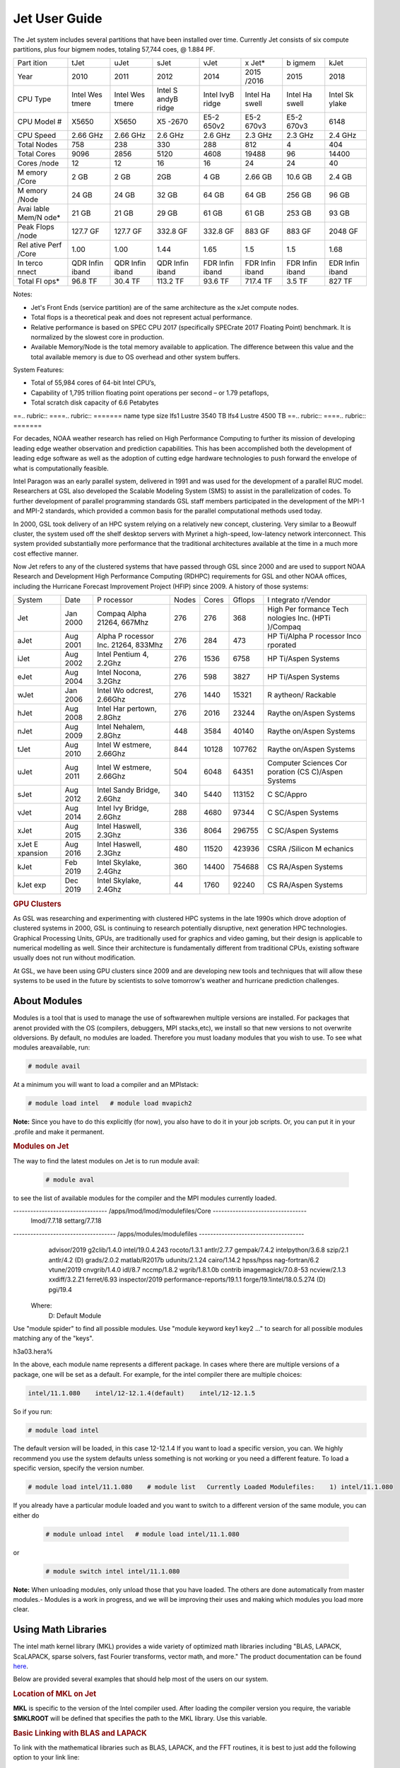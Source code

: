 .. _jet-user-guide:

**************
Jet User Guide
**************

.. rubric .. code-block:: shell Jet System Information

The Jet system includes several partitions that have been
installed over time. Currently Jet consists of six compute
partitions, plus four bigmem nodes, totaling 57,744 coes, @
1.884 PF.

+-------+-------+-------+-------+-------+-------+-------+-------+
| Part  | tJet  | uJet  | sJet  | vJet  | x     | b     | kJet  |
| ition |       |       |       |       | Jet\* | igmem |       |
+-------+-------+-------+-------+-------+-------+-------+-------+
| Year  | 2010  | 2011  | 2012  | 2014  | 2015  | 2015  | 2018  |
|       |       |       |       |       | /2016 |       |       |
+-------+-------+-------+-------+-------+-------+-------+-------+
| CPU   | Intel | Intel | Intel | Intel | Intel | Intel | Intel |
| Type  | Wes   | Wes   | S     | IvyB  | Ha    | Ha    | Sk    |
|       | tmere | tmere | andyB | ridge | swell | swell | ylake |
|       |       |       | ridge |       |       |       |       |
+-------+-------+-------+-------+-------+-------+-------+-------+
| CPU   | X5650 | X5650 | X5    | E5-2  | E5-2  | E5-2  | 6148  |
| Model |       |       | -2670 | 650v2 | 670v3 | 670v3 |       |
| #     |       |       |       |       |       |       |       |
+-------+-------+-------+-------+-------+-------+-------+-------+
| CPU   | 2.66  | 2.66  | 2.6   | 2.6   | 2.3   | 2.3   | 2.4   |
| Speed | GHz   | GHz   | GHz   | GHz   | GHz   | GHz   | GHz   |
+-------+-------+-------+-------+-------+-------+-------+-------+
| Total | 758   | 238   | 330   | 288   | 812   | 4     | 404   |
| Nodes |       |       |       |       |       |       |       |
+-------+-------+-------+-------+-------+-------+-------+-------+
| Total | 9096  | 2856  | 5120  | 4608  | 19488 | 96    | 14400 |
| Cores |       |       |       |       |       |       |       |
+-------+-------+-------+-------+-------+-------+-------+-------+
| Cores | 12    | 12    | 16    | 16    | 24    | 24    | 40    |
| /node |       |       |       |       |       |       |       |
+-------+-------+-------+-------+-------+-------+-------+-------+
| M     | 2 GB  | 2 GB  | 2GB   | 4 GB  | 2.66  | 10.6  | 2.4   |
| emory |       |       |       |       | GB    | GB    | GB    |
| /Core |       |       |       |       |       |       |       |
+-------+-------+-------+-------+-------+-------+-------+-------+
| M     | 24 GB | 24 GB | 32 GB | 64 GB | 64 GB | 256   | 96 GB |
| emory |       |       |       |       |       | GB    |       |
| /Node |       |       |       |       |       |       |       |
+-------+-------+-------+-------+-------+-------+-------+-------+
| Avai  | 21 GB | 21 GB | 29 GB | 61 GB | 61 GB | 253   | 93 GB |
| lable |       |       |       |       |       | GB    |       |
| Mem/N |       |       |       |       |       |       |       |
| ode\* |       |       |       |       |       |       |       |
+-------+-------+-------+-------+-------+-------+-------+-------+
| Peak  | 127.7 | 127.7 | 332.8 | 332.8 | 883   | 883   | 2048  |
| Flops | GF    | GF    | GF    | GF    | GF    | GF    | GF    |
| /node |       |       |       |       |       |       |       |
+-------+-------+-------+-------+-------+-------+-------+-------+
| Rel   | 1.00  | 1.00  | 1.44  | 1.65  | 1.5   | 1.5   | 1.68  |
| ative |       |       |       |       |       |       |       |
| Perf  |       |       |       |       |       |       |       |
| /Core |       |       |       |       |       |       |       |
+-------+-------+-------+-------+-------+-------+-------+-------+
| In    | QDR   | QDR   | QDR   | FDR   | FDR   | FDR   | EDR   |
| terco | Infin | Infin | Infin | Infin | Infin | Infin | Infin |
| nnect | iband | iband | iband | iband | iband | iband | iband |
+-------+-------+-------+-------+-------+-------+-------+-------+
| Total | 96.8  | 30.4  | 113.2 | 93.6  | 717.4 | 3.5   | 827   |
| Fl    | TF    | TF    | TF    | TF    | TF    | TF    | TF    |
| ops\* |       |       |       |       |       |       |       |
+-------+-------+-------+-------+-------+-------+-------+-------+

.. Note .. code-block:: shell
   
Notes:

-  Jet's Front Ends (service partition) are of the same
   architecture as the xJet compute nodes.
-  Total flops is a theoretical peak and does not represent
   actual performance.
-  Relative performance is based on SPEC CPU 2017
   (specifically SPECrate 2017 Floating Point) benchmark. It
   is normalized by the slowest core in production.
-  Available Memory/Node is the total memory available to
   application. The difference between this value and the
   total available memory is due to OS overhead and other
   system buffers.

System Features:

-  Total of 55,984 cores of 64-bit Intel CPU’s,
-  Capability of 1,795 trillion floating point operations
   per second – or 1.79 petaflops,
-  Total scratch disk capacity of 6.6 Petabytes

.. rubric .. code-block:: shell File Systems

==.. rubric:: ====.. rubric:: =======
name type   size
lfs1 Lustre 3540 TB
lfs4 Lustre 4500 TB
==.. rubric:: ====.. rubric:: =======

.. rubric .. code-block:: shell NOAA Boulder RDHPCS History

For decades, NOAA weather research has relied on High Performance
Computing to further its mission of developing
leading edge weather observation and prediction
capabilities. This has been accomplished both the
development of leading edge software as well as the adoption
of cutting edge hardware technologies to push forward the
envelope of what is computationally feasible.

.. rubric .. code-block:: shell Intel Paragon
 
Intel Paragon was an early parallel system, delivered in
1991 and was used for the development of a parallel RUC
model. Researchers at GSL also developed the Scalable
Modeling System (SMS) to assist in the parallelization of
codes. To further development of parallel programming
standards GSL staff members participated in the development
of the MPI-1 and MPI-2 standards, which provided a common
basis for the parallel computational methods used today.

.. rubric .. code-block:: shell Jet

In 2000, GSL took delivery of an HPC system relying on a
relatively new concept, clustering. Very similar to a
Beowulf cluster, the system used off the shelf desktop
servers with Myrinet a high-speed, low-latency network
interconnect. This system provided substantially more
performance that the traditional architectures available at
the time in a much more cost effective manner.

Now Jet refers to any of the clustered systems that have
passed through GSL since 2000 and are used to support NOAA
Research and Development High Performance Computing (RDHPC)
requirements for GSL and other NOAA offices, including the
Hurricane Forecast Improvement Project (HFIP) since 2009. A
history of those systems:

+----------+----------+----------+-------+-------+--------+----------+
| System   | Date     | P        | Nodes | Cores | Gflops | I        |
|          |          | rocessor |       |       |        | ntegrato |
|          |          |          |       |       |        | r/Vendor |
+----------+----------+----------+-------+-------+--------+----------+
| Jet      | Jan 2000 | Compaq   | 276   | 276   | 368    | High     |
|          |          | Alpha    |       |       |        | Per      |
|          |          | 21264,   |       |       |        | formance |
|          |          | 667Mhz   |       |       |        | Tech     |
|          |          |          |       |       |        | nologies |
|          |          |          |       |       |        | Inc.     |
|          |          |          |       |       |        | (HPTi    |
|          |          |          |       |       |        | )/Compaq |
+----------+----------+----------+-------+-------+--------+----------+
| aJet     | Aug 2001 | Alpha    | 276   | 284   | 473    | HP       |
|          |          | P        |       |       |        | Ti/Alpha |
|          |          | rocessor |       |       |        | P        |
|          |          | Inc.     |       |       |        | rocessor |
|          |          | 21264,   |       |       |        | Inco     |
|          |          | 833Mhz   |       |       |        | rporated |
+----------+----------+----------+-------+-------+--------+----------+
| iJet     | Aug 2002 | Intel    | 276   | 1536  | 6758   | HP       |
|          |          | Pentium  |       |       |        | Ti/Aspen |
|          |          | 4,       |       |       |        | Systems  |
|          |          | 2.2Ghz   |       |       |        |          |
+----------+----------+----------+-------+-------+--------+----------+
| eJet     | Aug 2004 | Intel    | 276   | 598   | 3827   | HP       |
|          |          | Nocona,  |       |       |        | Ti/Aspen |
|          |          | 3.2Ghz   |       |       |        | Systems  |
+----------+----------+----------+-------+-------+--------+----------+
| wJet     | Jan 2006 | Intel    | 276   | 1440  | 15321  | R        |
|          |          | Wo       |       |       |        | aytheon/ |
|          |          | odcrest, |       |       |        | Rackable |
|          |          | 2.66Ghz  |       |       |        |          |
+----------+----------+----------+-------+-------+--------+----------+
| hJet     | Aug 2008 | Intel    | 276   | 2016  | 23244  | Raythe   |
|          |          | Har      |       |       |        | on/Aspen |
|          |          | pertown, |       |       |        | Systems  |
|          |          | 2.8Ghz   |       |       |        |          |
+----------+----------+----------+-------+-------+--------+----------+
| nJet     | Aug 2009 | Intel    | 448   | 3584  | 40140  | Raythe   |
|          |          | Nehalem, |       |       |        | on/Aspen |
|          |          | 2.8Ghz   |       |       |        | Systems  |
+----------+----------+----------+-------+-------+--------+----------+
| tJet     | Aug 2010 | Intel    | 844   | 10128 | 107762 | Raythe   |
|          |          | W        |       |       |        | on/Aspen |
|          |          | estmere, |       |       |        | Systems  |
|          |          | 2.66Ghz  |       |       |        |          |
+----------+----------+----------+-------+-------+--------+----------+
| uJet     | Aug 2011 | Intel    | 504   | 6048  | 64351  | Computer |
|          |          | W        |       |       |        | Sciences |
|          |          | estmere, |       |       |        | Cor      |
|          |          | 2.66Ghz  |       |       |        | poration |
|          |          |          |       |       |        | (CS      |
|          |          |          |       |       |        | C)/Aspen |
|          |          |          |       |       |        | Systems  |
+----------+----------+----------+-------+-------+--------+----------+
| sJet     | Aug 2012 | Intel    | 340   | 5440  | 113152 | C        |
|          |          | Sandy    |       |       |        | SC/Appro |
|          |          | Bridge,  |       |       |        |          |
|          |          | 2.6Ghz   |       |       |        |          |
+----------+----------+----------+-------+-------+--------+----------+
| vJet     | Aug 2014 | Intel    | 288   | 4680  | 97344  | C        |
|          |          | Ivy      |       |       |        | SC/Aspen |
|          |          | Bridge,  |       |       |        | Systems  |
|          |          | 2.6Ghz   |       |       |        |          |
+----------+----------+----------+-------+-------+--------+----------+
| xJet     | Aug 2015 | Intel    | 336   | 8064  | 296755 | C        |
|          |          | Haswell, |       |       |        | SC/Aspen |
|          |          | 2.3Ghz   |       |       |        | Systems  |
+----------+----------+----------+-------+-------+--------+----------+
| xJet     | Aug 2016 | Intel    | 480   | 11520 | 423936 | CSRA     |
| E        |          | Haswell, |       |       |        | /Silicon |
| xpansion |          | 2.3Ghz   |       |       |        | M        |
|          |          |          |       |       |        | echanics |
+----------+----------+----------+-------+-------+--------+----------+
| kJet     | Feb 2019 | Intel    | 360   | 14400 | 754688 | CS       |
|          |          | Skylake, |       |       |        | RA/Aspen |
|          |          | 2.4Ghz   |       |       |        | Systems  |
+----------+----------+----------+-------+-------+--------+----------+
| kJet exp | Dec 2019 | Intel    | 44    | 1760  | 92240  | CS       |
|          |          | Skylake, |       |       |        | RA/Aspen |
|          |          | 2.4Ghz   |       |       |        | Systems  |
+----------+----------+----------+-------+-------+--------+----------+

.. rubric:: GPU Clusters

As GSL was researching and experimenting with clustered HPC
systems in the late 1990s which drove adoption of clustered
systems in 2000, GSL is continuing to research potentially
disruptive, next generation HPC technologies. Graphical
Processing Units, GPUs, are traditionally used for graphics
and video gaming, but their design is applicable to
numerical modelling as well. Since their architecture is 
fundamentally different from traditional CPUs, existing
software usually does not run without modification.

At GSL, we have been using GPU clusters since 2009 and are
developing new tools and techniques that will allow these
systems to be used in the future by scientists to solve
tomorrow's weather and hurricane prediction challenges.

About Modules
=============
Modules is a tool that is used to manage the use of softwarewhen multiple versions are installed. For packages that arenot provided with the OS (compilers, debuggers, MPI stacks,etc), we install so that new versions to not overwrite oldversions.
By default, no modules are loaded. Therefore you must loadany modules that you wish to use. To see what modules areavailable, run:

.. code-block:: shell

   # module avail

At a minimum you will want to load a compiler and an MPIstack:

.. code-block:: shell

   # module load intel   # module load mvapich2

**Note:** Since you have to do this explicitly (for now), you also have to do it in your job scripts. Or, you can put it in your .profile and make it permanent.

.. rubric:: Modules on Jet
The way to find the latest modules on Jet is to run module avail:

 .. code-block:: shell 
    
   # module aval

to see the list of available modules for the compiler and the MPI modules currently loaded. 

.. code-block:: shell 

--------------------------------- /apps/lmod/lmod/modulefiles/Core ---------------------------------
   lmod/7.7.18    settarg/7.7.18

------------------------------------ /apps/modules/modulefiles -------------------------------------
   advisor/2019         g2clib/1.4.0     intel/19.0.4.243   rocoto/1.3.1
   antlr/2.7.7          gempak/7.4.2     intelpython/3.6.8  szip/2.1
   antlr/4.2     (D)    grads/2.0.2      matlab/R2017b      udunits/2.1.24
   cairo/1.14.2         hpss/hpss        nag-fortran/6.2    vtune/2019
   cnvgrib/1.4.0        idl/8.7          nccmp/1.8.2        wgrib/1.8.1.0b
   contrib   imagemagick/7.0.8-53        ncview/2.1.3       xxdiff/3.2.Z1
   ferret/6.93          inspector/2019   performance-reports/19.1.1
   forge/19.1intel/18.0.5.274     (D)    pgi/19.4

  Where:
   D:  Default Module   

Use "module spider" to find all possible modules.
Use "module keyword key1 key2 ..." to search for all possible modules matching any of the "keys".

h3a03.hera%


In the above, each module name represents a different package. In cases where there are multiple versions of a package, one will be set as a default. For example, for the intel compiler there are multiple choices:

.. code-block:: shell

   intel/11.1.080    intel/12-12.1.4(default)    intel/12-12.1.5

So if you run:

.. code-block:: shell 

   # module load intel

The default version will be loaded, in this case 12-12.1.4
If you want to load a specific version, you can. We highly recommend you use the system defaults unless something is not working or you need a different feature. To load a specific version, specify the version number.

.. code-block:: shell 

   # module load intel/11.1.080    # module list   Currently Loaded Modulefiles:    1) intel/11.1.080

If you already have a particular module loaded and you want to switch to a different version of the same module, you can either do

 .. code-block:: shell

   # module unload intel   # module load intel/11.1.080

or

 .. code-block:: shell

   # module switch intel intel/11.1.080

**Note:** When unloading modules, only unload those that you have loaded. The others are done automatically from master   modules.-  Modules is a work in progress, and we will be improving their uses and making which modules you load more clear.


Using Math Libraries
================

The intel math kernel library (MKL) provides a wide variety
of optimized math libraries including "BLAS, LAPACK,
ScaLAPACK, sparse solvers, fast Fourier transforms, vector
math, and more." The product documentation can be found `here <https://software.intel.com/en-us/articles/intel-math-kernel-library-documentation/>`__.

Below are provided several examples that should help most of
the users on our system.


.. rubric:: Location of MKL on Jet
**MKL** is specific to the version of the Intel compiler used.
After loading the compiler version you require, the variable
**$MKLROOT** will be defined that specifies the path to the
MKL library. Use this variable.

.. rubric:: Basic Linking with BLAS and LAPACK
To link with the mathematical libraries such as BLAS,
LAPACK, and the FFT routines, it is best to just add the
following option to your link line:

.. code-block:: shell

   -mkl=sequential

**Note:** There is no lower case L in front of mkl.
This will include all of the libraries you will need. The
sequential option is important because by default Intel MKL
will use threaded (OpenMP like) versions of the library. In
MPI applications you rarely want to do this. Even if you are
using OpenMP/MPI hybrids, only consider removing the
sequential option if you want the actual math routines to be
parallel, not the whole code (Ex: GFS uses OpenMP, but
relies on sequential math routines, so you would want to use
sequential for that code).

.. rubric:: Linking with FFT, and the FFTW interface
Intel provides highly optimized FFT routines within MKL.
They are documented `here <https://software.intel.com/en-us/articles/the-intel-math-kernel-library-and-its-fast-fourier-transform-routines/>`__.
While Intel has a specific interface (DFTI), we recommend
that you use the FFTW interface. `FFTW <http://www.fftw.org/>`__ is an open-source, highly
optimized FFT library, that supports many different
platforms. FFTW (specifically FFTW3 interface) can be
supported on Intel, AMD, and IBM Power architectures. IBM is
even supporting the FFTW interface through ESSL, meaning
that using the FFTW3 interface will allow codes to be
portable across the NOAA architectures.

The best reference for the fftw interface can be found `here <http://www.fftw.org/>`__. For Fortran, you need to
include the wrapper script **fftw3.f** in your source before
using the functions. Add the following statement:

.. code-block:: shell 

   include 'fftw3.f'

In the appropriate place in your source code.
When compiling, add:

.. code-block:: shell 

    '-I$(MKLROOT)/include/fftw'

to your CFLAGS and/or FFLAGS. When linking, use the steps
described above.

.. rubric:: Linking with Scalapack
Linking with Scalapack is more complicated because it uses
MPI. You have to specify which version of the MPI library
you are using when linking with Scalapack. Examples are:

.. rubric:: Linking with Scalapack and mvapich

.. code-block:: shell 

   LDFLAGS=-L$(MKLROOT)/lib/intel64 -lmkl_scalapack_lp64 -lmkl_blacs_lp64 -lmkl_intel_lp64 -lmkl_sequential -lmkl_core

.. rubric:: Linking with Scalapack and OpenMPI

.. code-block:: shell 

   LDFLAGS=-L$(MKLROOT)/lib/intel64 -lmkl_scalapack_lp64 -lmkl_blacs_openmpi_lp64 -lmkl_intel_lp64 -lmkl_sequential -lmkl_core

In the example above, the variable $(MKLROOT) is used. Use
this variable name, not the explicit path for the Intel
compiler.

.. rubric:: Linking math libraries with Portland Group
For the PGI compiler, all you need to do is specify the
library name.

For blas:

.. code-block:: shell 

   -lblas

For lapack:

.. code-block:: shell 

   -llapack

Options for Editing on Jet
========
To use any of these editors, type the name in at the command line:

+----------+--------------------------------------------------------------+
| vi       | `<http://www.linuxlookup.com/howto/using_vi_text_editor>`_   |
|          | - The old school standard editor. It is a text based         |
|          | editor (although X window versions do exist).                |
+----------+--------------------------------------------------------------+
| emacs    | `<http://www.nedit.org/help/index.php>`_ - An editor mos t   |
|          | like what you would find in Windows.                         |
+----------+--------------------------------------------------------------+
| nedit    | `<http://www.nedit.org/help/index.php>`_ - An editor most    |
|          | like what you would find in Windows.                         |
+----------+--------------------------------------------------------------+
| nano     | It is just like nedit, easier to learn than vi, and does     |
|          | not require X11.                                             |
+----------+--------------------------------------------------------------+
| vimdiff  | extremely useful for visualizing the difference between      |
|          | source code files. It opens many files vi windows            |
|          | side-by-side and highlights any differences between the      |
|          | files. The user can edit the differences directly. Super     |
|          | useful for code development.                                 |
+----------+--------------------------------------------------------------+
| gvimdiff | X11 version of vimdiff with mouse support.                   |
+----------+--------------------------------------------------------------+


Starting a Parallel Application
================================

.. rubric:: Supported MPI Stacks

We currently support two MPI stacks on Jet,
`Mvapich2 <https://mvapich.cse.ohio-state.edu/overview/>`__
and `OpenMPI <http://www.open-mpi.org/>`__. We consider
Mvapich2 our primary MPI stack. OpenMPI is provided for
software development and regression testing. In our
experience, Mvapich2 provides better performance without
requiring tuning. We do not have the depth of staff to fully
support multiple stacks, but we will try our best. If you
feel you need to use OpenMPI as your production stack,
please send us a note through `Help
Requests <https://rdhpcs-common-docs.rdhpcs.noaa.gov/wiki/index.php/Help_Requests>`__
and explain why so we can better understand your
requirements.

.. rubric:: Load MPI Stacks Via Modules
The MPI libraries are compiler specific. Therefore a
compiler must be loaded first before the MPI stacks become
visible.

.. code-block:: shell

   # module load intel
   # module avail

   ...
   ------------------------- /apps/Modules/default/modulefamilies/intel -- -------------------
   hdf4/4.2.7(default)      mvapich2/1.6 netcdf/3.6.3(default)    netcdf4/4.2.1.1(default)
   hdf5/1.8.9(default)      mvapich2/1.8(default)    netcdf4/4.2  openmpi/1.6.3(default)

You can see now that mvapich2 and openmpi available to be
loaded. You can load the module with command:

.. code-block:: shell

   # module load mvapich2

.. warning::
Please use the default version of the MPI stack you
require unless you are tracking down bugs or by request of
the Jet Admin staff.

.. rubric:: Launching Jobs
On Jet, please use mpiexec. This is a wrapper script that
sets up your run environment to match your batch job and use
process affinity (which provides better performance).

.. code-block:: shell

   mpiexec -np $NUM_OF_RANKS

.. rubric:: Launching MPMD jobs
MPMD (multi-program, multi-data) programs are typically used
for coupled MPI jobs, for example oceans and atmosphere.
Colons are used to separate the requirements of each launch.
For example:

.. code-block:: shell

   mpiexec -np 36 ./ocean.exe : -np 24 ./atm.exe

Of the 60 MPI ranks, the first 36 will be ocean.exe process,
and the last 24 will be the atm.exe process.

.. rubric:: MPI Library Specific Options
The MPI standard does not explicitly define how
implementations are done between the libraries. Therefore, a
single call to mpiexec can never be guaranteed to work
across different libraries. Below are the important
differences between the the ones that we support.

.. rubric:: Passing Environment Variables
There are two methods to pass variables to MPI processes,
global (-genv) and local (-env). The global ones are applied
to every executable. The local ones are only applied to the
executable specified. The two methods are the same if the
job launch is not MPMD. If you need to pass different
variables with different values to different MPMD
executables, use the local version. When using the global
versions you should put them before the -np specification as
that defines where the local parameters start.

To pass a variable with its value:

.. code-block:: shell

   -genv VARNAME=VAL

To pass multiple variables with values, list them all out:

.. code-block:: shell

   -genv VARNAME1=VAL1 -genv VARNAME2=VAL2

If the variables are already defined, then you can just pass
the list on the mpiexec line:

.. code-block:: shell

   -genvlist VARNAME1,VARNAME2

If you want to just pass the entire environment, you can
just do:

.. code-block:: shell

   -genvall

**Note:** This may have unintended consequences and may not work
depending how large your environment is. We recommend you
explicitly pass what you need to pass to the MPI processes.

If you need to pass different variables to different
processes in an MPMD configuration, an example of the syntax
would be:

.. code-block:: shell

   mpiexec -np 4 -env OMP_NUM_THREADS=2 ./ocean.exe | -np 8 -env OMP_NUM_THREADS=3 ./atm.exe

.. rubric:: OpenMPI Specific Options
.. rubric:: Passing Environment Variables
    
The option -x is used to pass variables.
To pass a variable with its value:

.. code-block:: shell

   -x VARNAME=VAL

To pass the contents of an existing variable:

.. code-block:: shell

   -x VARNAME

To pass multiple variables:

.. code-block:: shell

   -x VARNAME1,VARNAME2=VAL2,VARNAME3

When comparing this to Mvapich2, these are all local
definitions. There is no way to pass a variable to all
processes of an MPMD application with a single usage of
**-x**.



Policies and Best Practices
=========
.. rubric:: Project Data Management

`Project Data
Management <https://rdhpcs-common-docs.rdhpcs.noaa.gov/wiki/index.php/Usage_and_Software_Support_Policies#File_System_Usage_Practices>`__
, in RDHPCS CommonDocs. This includes the High Performance
File System (HPFS, Scratch), HFS (Home File System), the
HPSS HSMS (tape).

.. rubric:: Login (Front End) Node Usage Policy
`Login (Front_End) Node Usage
Policy <https://rdhpcs-common-docs.rdhpcs.noaa.gov/wiki/index.php/Login_(Front_End)_Node_Usage_Policy>`__
, in RDHPCS CommonDocs

.. rubric:: Cron Usage Policy
`Cron Usage
Policy <https://rdhpcs-common-docs.rdhpcs.noaa.gov/wiki/index.php/Cron_Usage_Policy>`__
, in RDHPCS CommonDocs

.. rubric:: Maximum Job Length Policy
See the section: `Specifying a Queue
(QOS) <https://rdhpcs-common-docs.rdhpcs.noaa.gov/wiki/index.php?title=Running_and_Monitoring_Jobs_on_Jet_and_Theia_-_SLURM&action=edit&section=23>`__\ for
maximum job length per partition and QOS. If you require
jobs to run longer than this, it is expected that you use
checkpoint/restart to save the state of your model. Then you
can resubmit the job and have it pickup where it left off.
This policy has been developed over a decade of different
job patterns as a balance between user needs, fairness
within the system, and reducing risk of losing too many CPU
hours from failed jobs or system interruptions.

.. rubric:: /tmp Usage Policy

Every node in the Jet system has a /tmp directory. In most
other Unix/Linux systems, users use this space used for
temporary files. This generally works when the size of /tmp
is somewhat similar to the working space (like /home) on a
traditional workstation.

However, Jet is not a workstation. The size of /tmp on Jet
is much smaller than the working space of the project
directories. In many cases, a typical file written in a
project directory could be as large as the entire /tmp
space. On the compute nodes, the problem is worse. The
compute nodes have no disk, and the size of /tmp is on the
order of 1 GB.

For these reasons:

-  Users should refrain from using /tmp. The /tmp directory
   is for system tools and processes.
-  All users have project space, use that space for
   manipulating temporary files.

The /tmp filesystem can be faster for accessing small files
there are valid reasons to use /tmp for your processing.
Only consider using /tmp if:

-  The size of your files are less than a few MB
-  Your files will not be need after the process is done
   running

Please clean up your temporary files after you are done
using them.

.. rubric:: Software Support Policy
Our goal is to enable science on any RDHPCS system. This
often includes installing additional software to improve the
utility and usefulness of the system.

.. rubric:: Systems Administrator Managed Software

The HPCS support staff is not an unlimited resource and
since every additional software package installed increases
our effort level, we have to evaluate each request. The
systems administrators will take on the responsibility of
maintaining packages based on the usefulness of the tool to
the user community, their complexity of installation and
maintenance, as well as other factors.

-  If the package is a part of the current OS base (Redhat),
   these requests will *normally be honored*

One notable exception is for 32-bit applications. 32-bit
support requires a huge increase of installed packages which
makes they system images harder to maintain and secure. We
expect all applications to work in 64-bit mode.

-  If the package is available from the `EPEL repository
   <http://fedoraproject.org/wiki/EPEL>`_, it is likely that
   we can install it unless it causes additional
   complexities. However, if EPEL stops supporting it, we
   may as well.
-  If the software is not a part of the Redhat or EPEL
   repositories, we can still consider it. Each request will
   be considered on a case by case basis based on the value
   to the community.

.. rubric:: Single-user Managed Software
Users are always free to install software packages and
maintain them in their home or project directories.

.. rubric:: "Contributor" Managed Software

We have one other method to support software on the system.
As we cannot be the experts of all system packages, we have
to rely on the community to help out to provide as much
value from the system as possible. To enable this, we have a
user contributed software section. The user will be given
access to a system level directory in which they can install
software. We will make the minimal changes necessary to
allow access to the installed tool. Any questions from the
help system that we cannot answer will be forwarded to the
package maintainer.

If you wish to contribute a package to the system, please
start a `system help ticket: <https://rdhpcs-common-docs.rdhpcs.noaa.gov/wiki/index.php/Help_Requests>`__.


System Software
============
.. rubric:: How Software is Organized Through Modules
Many software packages have compiler dependencies, and some
also have MPI stack dependencies. To ensure that the correct
packages are loaded, the module installation has been
designed so that only valid packages are presented to you.
For example, there are multiple versions of netcdf3, one for
each compiler family we have. So when you run module avail:

.. code-block:: shell

   # module avail
   
   ------------------------------ /apps/Modules/3.2.9/modulefil------------------------------------------------
   bbcp/12.01.30.01.0(default) hpssmodule-cvs      nulludunits/1.12.11
   cnvgrib/1.2.3(default)      intel/11.1.080  module-info     pgi/12.5-0(default)         udunits/2.1.24(default)
   cuda/4.2.9(default)         intel/12.1.4(default)       modules         rocoto/1.0.1(default)       use.own
   dot intel/12.1.5    ncl/6.0.0       szip/2.1        wgrib/1.8.1.0b(default)
   grads/2.0.1(default)        lahey/8.10b(default)        nco/4.1.0       totalview/8.9.2-2(default)  wgrib2/0.1.9.6a(default)

There is no option for netcdf3. However, after load a
compiler, then you have access to the packages that are
dependent on that compiler.

.. code-block:: shell

   # module load mvapich
   # module avail

   ---------------------------- /apps/Modules/default/modulefamilies/intel -------------------------------------------
   hdf4/4.2.7(default)   hdf5/1.8.9(default)   mvapich2/1.6    mvapich2/1.8(default) netcdf/3.6.3(default) netcdf4/4.2   openmpi/1.6

The same method exists for packages that are dependent on
both a compiler and MPI stack. If you wanted to use parallel
hdf5 or parallel netcdf4, you would have to first specify
the MPI stack you wanted to use.

.. code-block:: shell

   [ctierney@fe8 ~]$ module avail

   -------------------------------------- /apps/Modules/default/modulefamilies/intel-mvapich2/1.8 ----------------------
   hdf5parallel/1.8.9(default)       netcdf4-hdf5parallel/4.2(default)

.. rubric:: Environment Variables
For all packages on the system, environment variables have
been set to ensure consistency in their use. We have defined
the following variables for your use when using the
different packages on the system:

-  $NETCDF - Base directory of NetCDF3
-  $NETCDF4 - Base directory of NetCDF4
-  $NCO - Base directory of NCO
-  $HDF4 - Base directory of HDF4
-  $HDF5 - Base directory of HDF5
-  $UDUNITS - Base directory of Udunits
-  $SZIP - Base directory of szip
-  $NCARG_ROOT - Base directory of NCAR Graphics and NCL
-  $GEMPAK - Base directory of GEMPAK
-  $GEMLIB - Location of GEMPAK libraries
-  $CUDA - Base directory of Cuda
-  $GADDIR - Location of Grads libraries

When you are specifying the location of the libraries when
compiling, use the variable name. For example:

.. code-block:: shell

   icc mycode.c -o mycode -I$NETCDF/include -L$NETCDF/lib -lnetcdf

.. rubric:: User supported modules
    
Users who require access to packages not currently
supported by the HPC staff are welcome to submit requests
through the help system to install and support unique
modules. To access these user supported modules you must
first update the module path to include the
/contrib/modulefiles. To access these additional modules
execute the following commands.

.. code-block:: shell

   $ module use /contrib/modulefiles
   $ module avail

   . . .

   ----------------------------- /contrib/modulefiles -----------------------------

   anaconda/2.0.1   papi/5.3.2(default)
   ferret/v6.9(default)         sbt/0.13.7(default)
   gptl/5.3.2-mpi   scala/2.11.5(default)
   gptl/5.3.2-mpi-papi(default) tau/2.22-p1-intel(default)
   gptl/5.3.2-nompi tau/2.23-intel
   papi/4.4.0       tau/2.23.1-intel
   papi/5.0.1       test/1.0
   papi/5.3.0       tm/1.1


Using OpenMP and Hybrid OpenMP/MPI on Jet
=========
.. rubric:: Using OpenMP and Hybrid OpenMP/MPI on Jet 

`OpenMP <http://en.wikipedia.org/wiki/OpenMP OpenMP>`_ is a programming extension for supporting parallel computing in Fortran and C using shared memory. It is relative easy to parallelize code using OpenMP. However, parallelization is restricted to a single node. As any programming model, there can be tricks to make to write efficient code.

We support OpenMP on Jet, however, it is infrequently used and we have not figured out all the issues. If you want to use OpenMP, please submit a `help request <https://rdhpcs-common-docs.rdhpcs.noaa.gov/wikis/rdhpcs-common-docs/doku.php?id=submitting_help_request>`_ and let us know so we can keep track of the users interested in using it.

.. rubric:: Compiling codes with OpenMP 

For Intel, add the option '''-openmp'''. For Portland Group, add the option '''-mp'''

.. rubric:: Specifying the Number of Threads to use 

Depending on the compiler used, the the default number of threads to use is different. Intel will use all the core available. For PGI, it will default to using 1. It is best to always explicitly set what you want. Use the OMP_NUM_THREADS variable to do this. Ex:

.. code-blocK:: shell

    setenv OMP_NUM_THREADS 4

The number you want to use would generally be the total available on a node. See the [[system_information|System Information]] page for how many cores there are on each system.

.. rubric:: Programming Tips for OpenMP ==

Do not use implicit array setting when initializing arrays in Fortran. Since memory is not allocated until it is first used, there is no way for the implicit statement to understand what to do. What this will lead to is that your program won't understand memory locality and cannot allocate memory in the 'closest' memory. This will lead to performance and scalability issues.

So, don't do this:

.. code-blocK:: shell

  A=0.

Do this:

.. code-block:: shell

 !$OMP PARALLEL DO SHARED(A)
    for j=1,n
    for i=1,m
     A(i,j)=0.
   enddo 
  enddo


This is not a Jet issue, but affects all architectures. By structuring your code in the fashion above then your code will be more portable.

.. rubric:: Using MPI calls from OpenMP critical sections ==

When using MPI and OpenMP, it is not necessary to worry about how threading is managed in MPI unless the MPI calls are from within OpenMP sections. You must disable processor affinity for this to work. To do this, you must pass the variable MV2_ENABLE_AFFINITY=0 to your application at run time. For example:

.. code-block:: shell
 
 mpiexec -v MV2_ENABLE_AFFINITY=0 ......

See the `mvapich2 documentation <https://mvapich.cse.ohio-state.edu/userguide/>`_  for more information.


Final Tuesday
========================

Known Issues
============
